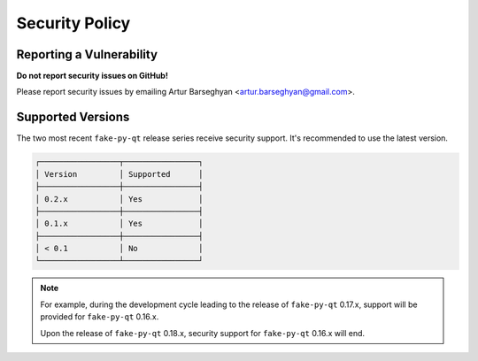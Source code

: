 Security Policy
===============
Reporting a Vulnerability
-------------------------
**Do not report security issues on GitHub!**

Please report security issues by emailing Artur Barseghyan
<artur.barseghyan@gmail.com>.

Supported Versions
------------------
The two most recent ``fake-py-qt`` release series receive security support.
It's recommended to use the latest version.

.. code-block:: text

    ┌─────────────────┬────────────────┐
    │ Version         │ Supported      │
    ├─────────────────┼────────────────┤
    │ 0.2.x           │ Yes            │
    ├─────────────────┼────────────────┤
    │ 0.1.x           │ Yes            │
    ├─────────────────┼────────────────┤
    │ < 0.1           │ No             │
    └─────────────────┴────────────────┘

.. note::

    For example, during the development cycle leading to the release
    of ``fake-py-qt`` 0.17.x, support will be provided for ``fake-py-qt``
    0.16.x.

    Upon the release of ``fake-py-qt`` 0.18.x, security support for
    ``fake-py-qt`` 0.16.x will end.
